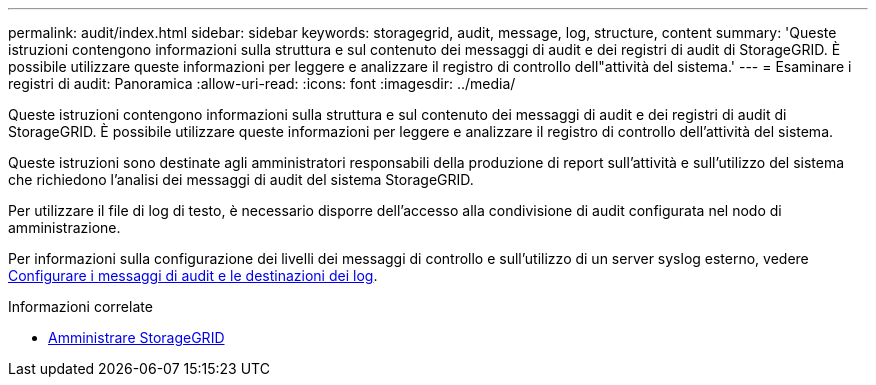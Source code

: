 ---
permalink: audit/index.html 
sidebar: sidebar 
keywords: storagegrid, audit, message, log, structure, content 
summary: 'Queste istruzioni contengono informazioni sulla struttura e sul contenuto dei messaggi di audit e dei registri di audit di StorageGRID. È possibile utilizzare queste informazioni per leggere e analizzare il registro di controllo dell"attività del sistema.' 
---
= Esaminare i registri di audit: Panoramica
:allow-uri-read: 
:icons: font
:imagesdir: ../media/


[role="lead"]
Queste istruzioni contengono informazioni sulla struttura e sul contenuto dei messaggi di audit e dei registri di audit di StorageGRID. È possibile utilizzare queste informazioni per leggere e analizzare il registro di controllo dell'attività del sistema.

Queste istruzioni sono destinate agli amministratori responsabili della produzione di report sull'attività e sull'utilizzo del sistema che richiedono l'analisi dei messaggi di audit del sistema StorageGRID.

Per utilizzare il file di log di testo, è necessario disporre dell'accesso alla condivisione di audit configurata nel nodo di amministrazione.

Per informazioni sulla configurazione dei livelli dei messaggi di controllo e sull'utilizzo di un server syslog esterno, vedere xref:../monitor/configure-audit-messages.adoc[Configurare i messaggi di audit e le destinazioni dei log].

.Informazioni correlate
* xref:../admin/index.adoc[Amministrare StorageGRID]

